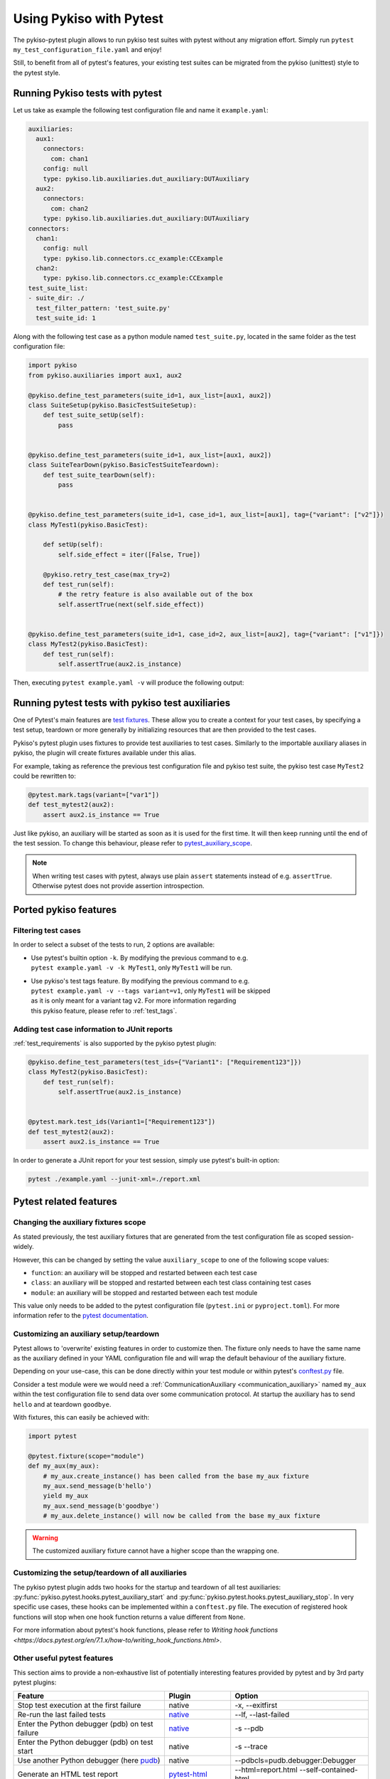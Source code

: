 
Using Pykiso with Pytest
========================

The pykiso-pytest plugin allows to run pykiso test suites with pytest without any migration effort.
Simply run ``pytest my_test_configuration_file.yaml`` and enjoy!

Still, to benefit from all of pytest's features, your existing test suites can be migrated from
the pykiso (unittest) style to the pytest style.

Running Pykiso tests with pytest
--------------------------------

Let us take as example the following test configuration file and name it ``example.yaml``:

.. code:: yaml

    auxiliaries:
      aux1:
        connectors:
          com: chan1
        config: null
        type: pykiso.lib.auxiliaries.dut_auxiliary:DUTAuxiliary
      aux2:
        connectors:
          com: chan2
        type: pykiso.lib.auxiliaries.dut_auxiliary:DUTAuxiliary
    connectors:
      chan1:
        config: null
        type: pykiso.lib.connectors.cc_example:CCExample
      chan2:
        type: pykiso.lib.connectors.cc_example:CCExample
    test_suite_list:
    - suite_dir: ./
      test_filter_pattern: 'test_suite.py'
      test_suite_id: 1


Along with the following test case as a python module named ``test_suite.py``, located in the
same folder as the test configuration file:

.. code:: python

    import pykiso
    from pykiso.auxiliaries import aux1, aux2

    @pykiso.define_test_parameters(suite_id=1, aux_list=[aux1, aux2])
    class SuiteSetup(pykiso.BasicTestSuiteSetup):
        def test_suite_setUp(self):
            pass


    @pykiso.define_test_parameters(suite_id=1, aux_list=[aux1, aux2])
    class SuiteTearDown(pykiso.BasicTestSuiteTeardown):
        def test_suite_tearDown(self):
            pass


    @pykiso.define_test_parameters(suite_id=1, case_id=1, aux_list=[aux1], tag={"variant": ["v2"]})
    class MyTest1(pykiso.BasicTest):

        def setUp(self):
            self.side_effect = iter([False, True])

        @pykiso.retry_test_case(max_try=2)
        def test_run(self):
            # the retry feature is also available out of the box
            self.assertTrue(next(self.side_effect))


    @pykiso.define_test_parameters(suite_id=1, case_id=2, aux_list=[aux2], tag={"variant": ["v1"]})
    class MyTest2(pykiso.BasicTest):
        def test_run(self):
            self.assertTrue(aux2.is_instance)


Then, executing ``pytest example.yaml -v`` will produce the following output:

.. image:: ../images/pykiso_pytest.png
   :width: 800


Running pytest tests with pykiso test auxiliaries
-------------------------------------------------

One of Pytest's main features are `test fixtures <https://docs.pytest.org/en/7.2.x/explanation/fixtures.html>`_.
These allow you to create a context for your test cases, by specifying a test setup, teardown or more generally
by initializing resources that are then provided to the test cases.

Pykiso's pytest plugin uses fixtures to provide test auxiliaries to test cases. Similarly to the
importable auxiliary aliases in pykiso, the plugin will create fixtures available under this alias.

For example, taking as reference the previous test configuration file and pykiso test suite,
the pykiso test case ``MyTest2`` could be rewritten to:

.. code:: python

    @pytest.mark.tags(variant=["var1"])
    def test_mytest2(aux2):
        assert aux2.is_instance == True


Just like pykiso, an auxiliary will be started as soon as it is used for the first time. It will then
keep running until the end of the test session. To change this behaviour, please refer to `pytest_auxiliary_scope`_.

.. note::
    When writing test cases with pytest, always use plain ``assert`` statements instead of
    e.g. ``assertTrue``. Otherwise pytest does not provide assertion introspection.


Ported pykiso features
----------------------

Filtering test cases
^^^^^^^^^^^^^^^^^^^^

In order to select a subset of the tests to run, 2 options are available:

- | Use pytest's builtin option ``-k``. By modifying the previous command to e.g.
  | ``pytest example.yaml -v -k MyTest1``, only ``MyTest1`` will be run.
- | Use pykiso's test tags feature. By modifying the previous command to e.g.
  | ``pytest example.yaml -v --tags variant=v1``, only ``MyTest1`` will be skipped
  | as it is only meant for a variant tag ``v2``. For more information regarding
  | this pykiso feature, please refer to :ref:`test_tags`.

Adding test case information to JUnit reports
^^^^^^^^^^^^^^^^^^^^^^^^^^^^^^^^^^^^^^^^^^^^^

:ref:`test_requirements` is also supported by the pykiso pytest plugin:

.. code:: python

    @pykiso.define_test_parameters(test_ids={"Variant1": ["Requirement123"]})
    class MyTest2(pykiso.BasicTest):
        def test_run(self):
            self.assertTrue(aux2.is_instance)


    @pytest.mark.test_ids(Variant1=["Requirement123"])
    def test_mytest2(aux2):
        assert aux2.is_instance == True

In order to generate a JUnit report for your test session, simply use pytest's built-in option:

.. code:: bash

    pytest ./example.yaml --junit-xml=./report.xml


Pytest related features
-----------------------

.. _pytest_auxiliary_scope:

Changing the auxiliary fixtures scope
^^^^^^^^^^^^^^^^^^^^^^^^^^^^^^^^^^^^^

As stated previously, the test auxiliary fixtures that are generated from the test configuration file
as scoped session-widely.

However, this can be changed by setting the value ``auxiliary_scope`` to one of the following scope values:

- ``function``: an auxiliary will be stopped and restarted between each test case
- ``class``: an auxiliary will be stopped and restarted between each test class containing test cases
- ``module``: an auxiliary will be stopped and restarted between each test module

This value only needs to be added to the pytest configuration file (``pytest.ini`` or ``pyproject.toml``).
For more information refer to the `pytest documentation <https://docs.pytest.org/en/7.2.x/reference/customize.html#configuration-file-formats>`_.

Customizing an auxiliary setup/teardown
^^^^^^^^^^^^^^^^^^^^^^^^^^^^^^^^^^^^^^^

Pytest allows to 'overwrite' existing features in order to customize then. The fixture only
needs to have the same name as the auxiliary defined in your YAML configuration file and will
wrap the default behaviour of the auxiliary fixture.

Depending on your use-case, this can be done directly within your test module or within pytest's
`conftest.py <https://docs.pytest.org/en/6.2.x/fixture.html#conftest-py-sharing-fixtures-across-multiple-files>`_
file.

Consider a test module were we would need a :ref:`CommunicationAuxiliary <communication_auxiliary>`
named ``my_aux`` within the test configuration file to send data over some communication protocol.
At startup the auxiliary has to send ``hello`` and at teardown ``goodbye``.

With fixtures, this can easily be achieved with:

.. code:: python

    import pytest

    @pytest.fixture(scope="module")
    def my_aux(my_aux):
        # my_aux.create_instance() has been called from the base my_aux fixture
        my_aux.send_message(b'hello')
        yield my_aux
        my_aux.send_message(b'goodbye')
        # my_aux.delete_instance() will now be called from the base my_aux fixture


.. warning:: The customized auxiliary fixture cannot have a higher scope than the wrapping one.


Customizing the setup/teardown of all auxiliaries
^^^^^^^^^^^^^^^^^^^^^^^^^^^^^^^^^^^^^^^^^^^^^^^^^

The pykiso pytest plugin adds two hooks for the startup and teardown
of all test auxiliaries: :py:func:`pykiso.pytest.hooks.pytest_auxiliary_start` and :py:func:`pykiso.pytest.hooks.pytest_auxiliary_stop`.
In very specific use cases, these hooks can be implemented within
a ``conftest.py`` file. The execution of registered hook functions will stop when one hook function
returns a value different from ``None``.

For more information about pytest's hook functions, please refer to
`Writing hook functions <https://docs.pytest.org/en/7.1.x/how-to/writing_hook_functions.html>`.


Other useful pytest features
^^^^^^^^^^^^^^^^^^^^^^^^^^^^

This section aims to provide a non-exhaustive list of potentially interesting features provided by pytest
and by 3rd party pytest plugins:

+------------------------------------------------------------------------------+----------------------------------------------------------------------------------------------------------+------------------------------------------+
| Feature                                                                      | Plugin                                                                                                   | Option                                   |
+==============================================================================+==========================================================================================================+==========================================+
| Stop test execution at the first failure                                     | native                                                                                                   | -x, --exitfirst                          |
+------------------------------------------------------------------------------+----------------------------------------------------------------------------------------------------------+------------------------------------------+
| Re-run the last failed tests                                                 | `native <https://docs.pytest.org/en/7.1.x/how-to/cache.html#rerunning-only-failures-or-failures-first>`_ | --lf, --last-failed                      |
+------------------------------------------------------------------------------+----------------------------------------------------------------------------------------------------------+------------------------------------------+
| Enter the Python debugger (pdb) on test failure                              | `native <https://docs.pytest.org/en/7.1.x/how-to/failures.html#using-python-library-pdb-with-pytest>`_   | -s --pdb                                 |
+------------------------------------------------------------------------------+----------------------------------------------------------------------------------------------------------+------------------------------------------+
| Enter the Python debugger (pdb) on test start                                | native                                                                                                   | -s --trace                               |
+------------------------------------------------------------------------------+----------------------------------------------------------------------------------------------------------+------------------------------------------+
| Use another Python debugger (here `pudb <https://documen.tician.de/pudb/>`_) | native                                                                                                   | --pdbcls=pudb.debugger:Debugger          |
+------------------------------------------------------------------------------+----------------------------------------------------------------------------------------------------------+------------------------------------------+
| Generate an HTML test report                                                 | `pytest-html <https://pytest-html.readthedocs.io/en/latest/>`_                                           | --html=report.html --self-contained-html |
+------------------------------------------------------------------------------+----------------------------------------------------------------------------------------------------------+------------------------------------------+
| Repeating one or multiple tests for a certain amount of times                | `pytest-repeat <https://github.com/pytest-dev/pytest-repeat/tree/master>`_                               | --count=N                                |
+------------------------------------------------------------------------------+----------------------------------------------------------------------------------------------------------+------------------------------------------+
| Rerun failing tests for a maximum amount of times                            | `pytest-rerunfailures <https://github.com/pytest-dev/pytest-rerunfailures/tree/master>`_                 | --reruns=N                               |
+------------------------------------------------------------------------------+----------------------------------------------------------------------------------------------------------+------------------------------------------+
